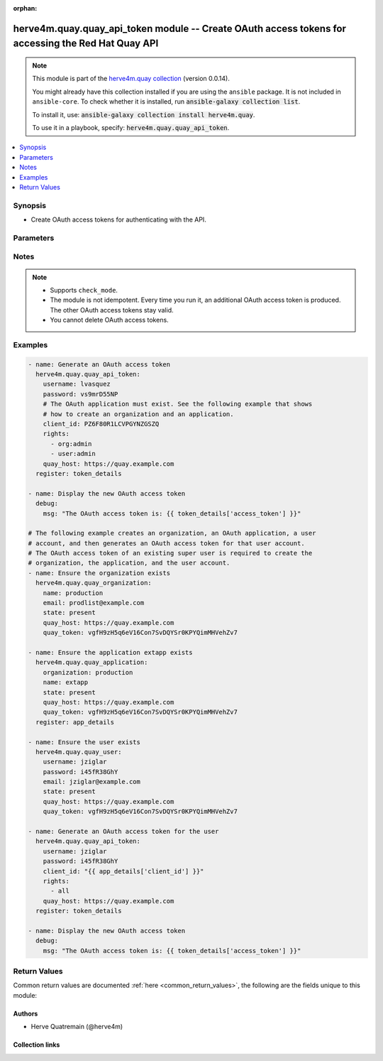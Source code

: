 .. Document meta

:orphan:

.. |antsibull-internal-nbsp| unicode:: 0xA0
    :trim:

.. role:: ansible-attribute-support-label
.. role:: ansible-attribute-support-property
.. role:: ansible-attribute-support-full
.. role:: ansible-attribute-support-partial
.. role:: ansible-attribute-support-none
.. role:: ansible-attribute-support-na
.. role:: ansible-option-type
.. role:: ansible-option-elements
.. role:: ansible-option-required
.. role:: ansible-option-versionadded
.. role:: ansible-option-aliases
.. role:: ansible-option-choices
.. role:: ansible-option-choices-entry
.. role:: ansible-option-default
.. role:: ansible-option-default-bold
.. role:: ansible-option-configuration
.. role:: ansible-option-returned-bold
.. role:: ansible-option-sample-bold

.. Anchors

.. _ansible_collections.herve4m.quay.quay_api_token_module:

.. Anchors: short name for ansible.builtin

.. Anchors: aliases



.. Title

herve4m.quay.quay_api_token module -- Create OAuth access tokens for accessing the Red Hat Quay API
+++++++++++++++++++++++++++++++++++++++++++++++++++++++++++++++++++++++++++++++++++++++++++++++++++

.. Collection note

.. note::
    This module is part of the `herve4m.quay collection <https://galaxy.ansible.com/herve4m/quay>`_ (version 0.0.14).

    You might already have this collection installed if you are using the ``ansible`` package.
    It is not included in ``ansible-core``.
    To check whether it is installed, run :code:`ansible-galaxy collection list`.

    To install it, use: :code:`ansible-galaxy collection install herve4m.quay`.

    To use it in a playbook, specify: :code:`herve4m.quay.quay_api_token`.

.. version_added

.. versionadded:: 0.0.12 of herve4m.quay

.. contents::
   :local:
   :depth: 1

.. Deprecated


Synopsis
--------

.. Description

- Create OAuth access tokens for authenticating with the API.


.. Aliases


.. Requirements






.. Options

Parameters
----------


.. raw:: html

  <table class="colwidths-auto ansible-option-table docutils align-default" style="width: 100%">
  <thead>
  <tr class="row-odd">
    <th class="head"><p>Parameter</p></th>
    <th class="head"><p>Comments</p></th>
  </tr>
  </thead>
  <tbody>
  <tr class="row-even">
    <td><div class="ansible-option-cell">
      <div class="ansibleOptionAnchor" id="parameter-client_id"></div>
      <p class="ansible-option-title"><strong>client_id</strong></p>
      <a class="ansibleOptionLink" href="#parameter-client_id" title="Permalink to this option"></a>
      <p class="ansible-option-type-line">
        <span class="ansible-option-type">string</span>
        / <span class="ansible-option-required">required</span>
      </p>
    </div></td>
    <td><div class="ansible-option-cell">
      <p>The client ID associated with the OAuth application to use for generating the OAuth access token.</p>
      <p>See the M(quay_application) module to create an application object and to retrieve the associated client ID.</p>
    </div></td>
  </tr>
  <tr class="row-odd">
    <td><div class="ansible-option-cell">
      <div class="ansibleOptionAnchor" id="parameter-password"></div>
      <p class="ansible-option-title"><strong>password</strong></p>
      <a class="ansibleOptionLink" href="#parameter-password" title="Permalink to this option"></a>
      <p class="ansible-option-type-line">
        <span class="ansible-option-type">string</span>
        / <span class="ansible-option-required">required</span>
      </p>
    </div></td>
    <td><div class="ansible-option-cell">
      <p>The password to use for authentication against the API.</p>
    </div></td>
  </tr>
  <tr class="row-even">
    <td><div class="ansible-option-cell">
      <div class="ansibleOptionAnchor" id="parameter-quay_host"></div>
      <p class="ansible-option-title"><strong>quay_host</strong></p>
      <a class="ansibleOptionLink" href="#parameter-quay_host" title="Permalink to this option"></a>
      <p class="ansible-option-type-line">
        <span class="ansible-option-type">string</span>
      </p>
    </div></td>
    <td><div class="ansible-option-cell">
      <p>URL for accessing the API. <a href='https://quay.example.com:8443'>https://quay.example.com:8443</a> for example.</p>
      <p>If you do not set the parameter, then the module uses the <code class='docutils literal notranslate'>QUAY_HOST</code> environment variable.</p>
      <p>If you do no set the environment variable either, then the module uses the <a href='http://127.0.0.1'>http://127.0.0.1</a> URL.</p>
      <p class="ansible-option-line"><span class="ansible-option-default-bold">Default:</span> <span class="ansible-option-default">"http://127.0.0.1"</span></p>
    </div></td>
  </tr>
  <tr class="row-odd">
    <td><div class="ansible-option-cell">
      <div class="ansibleOptionAnchor" id="parameter-rights"></div>
      <p class="ansible-option-title"><strong>rights</strong></p>
      <a class="ansibleOptionLink" href="#parameter-rights" title="Permalink to this option"></a>
      <p class="ansible-option-type-line">
        <span class="ansible-option-type">list</span>
        / <span class="ansible-option-elements">elements=string</span>
      </p>
    </div></td>
    <td><div class="ansible-option-cell">
      <p>List of permissions to grant to the user account. <code class='docutils literal notranslate'>all</code> means all the permissions.</p>
      <p class="ansible-option-line"><span class="ansible-option-choices">Choices:</span></p>
      <ul class="simple">
        <li><p><span class="ansible-option-choices-entry">org:admin</span></p></li>
        <li><p><span class="ansible-option-choices-entry">repo:admin</span></p></li>
        <li><p><span class="ansible-option-choices-entry">repo:create</span></p></li>
        <li><p><span class="ansible-option-default-bold">repo:read</span> <span class="ansible-option-default">← (default)</span></p></li>
        <li><p><span class="ansible-option-choices-entry">repo:write</span></p></li>
        <li><p><span class="ansible-option-choices-entry">super:user</span></p></li>
        <li><p><span class="ansible-option-choices-entry">user:admin</span></p></li>
        <li><p><span class="ansible-option-choices-entry">user:read</span></p></li>
        <li><p><span class="ansible-option-choices-entry">all</span></p></li>
      </ul>
    </div></td>
  </tr>
  <tr class="row-even">
    <td><div class="ansible-option-cell">
      <div class="ansibleOptionAnchor" id="parameter-username"></div>
      <p class="ansible-option-title"><strong>username</strong></p>
      <a class="ansibleOptionLink" href="#parameter-username" title="Permalink to this option"></a>
      <p class="ansible-option-type-line">
        <span class="ansible-option-type">string</span>
        / <span class="ansible-option-required">required</span>
      </p>
    </div></td>
    <td><div class="ansible-option-cell">
      <p>The username to use for authentication against the API.</p>
      <p>The OAuth access token that the module generates acts on behalf of that user account.</p>
    </div></td>
  </tr>
  <tr class="row-odd">
    <td><div class="ansible-option-cell">
      <div class="ansibleOptionAnchor" id="parameter-validate_certs"></div>
      <div class="ansibleOptionAnchor" id="parameter-verify_ssl"></div>
      <p class="ansible-option-title"><strong>validate_certs</strong></p>
      <a class="ansibleOptionLink" href="#parameter-validate_certs" title="Permalink to this option"></a>
      <p class="ansible-option-type-line"><span class="ansible-option-aliases">aliases: verify_ssl</span></p>
      <p class="ansible-option-type-line">
        <span class="ansible-option-type">boolean</span>
      </p>
    </div></td>
    <td><div class="ansible-option-cell">
      <p>Whether to allow insecure connections to the API.</p>
      <p>If <code class='docutils literal notranslate'>no</code>, then the module does not validate SSL certificates.</p>
      <p>If you do not set the parameter, then the module tries the <code class='docutils literal notranslate'>QUAY_VERIFY_SSL</code> environment variable (<code class='docutils literal notranslate'>yes</code>, <code class='docutils literal notranslate'>1</code>, and <code class='docutils literal notranslate'>True</code> mean yes, and <code class='docutils literal notranslate'>no</code>, <code class='docutils literal notranslate'>0</code>, <code class='docutils literal notranslate'>False</code>, and no value mean no).</p>
      <p class="ansible-option-line"><span class="ansible-option-choices">Choices:</span></p>
      <ul class="simple">
        <li><p><span class="ansible-option-choices-entry">no</span></p></li>
        <li><p><span class="ansible-option-default-bold">yes</span> <span class="ansible-option-default">← (default)</span></p></li>
      </ul>
    </div></td>
  </tr>
  </tbody>
  </table>



.. Attributes


.. Notes

Notes
-----

.. note::
   - Supports \ :literal:`check\_mode`\ .
   - The module is not idempotent. Every time you run it, an additional OAuth access token is produced. The other OAuth access tokens stay valid.
   - You cannot delete OAuth access tokens.

.. Seealso


.. Examples

Examples
--------

.. code-block:: yaml+jinja

    
    - name: Generate an OAuth access token
      herve4m.quay.quay_api_token:
        username: lvasquez
        password: vs9mrD55NP
        # The OAuth application must exist. See the following example that shows
        # how to create an organization and an application.
        client_id: PZ6F80R1LCVPGYNZGSZQ
        rights:
          - org:admin
          - user:admin
        quay_host: https://quay.example.com
      register: token_details

    - name: Display the new OAuth access token
      debug:
        msg: "The OAuth access token is: {{ token_details['access_token'] }}"

    # The following example creates an organization, an OAuth application, a user
    # account, and then generates an OAuth access token for that user account.
    # The OAuth access token of an existing super user is required to create the
    # organization, the application, and the user account.
    - name: Ensure the organization exists
      herve4m.quay.quay_organization:
        name: production
        email: prodlist@example.com
        state: present
        quay_host: https://quay.example.com
        quay_token: vgfH9zH5q6eV16Con7SvDQYSr0KPYQimMHVehZv7

    - name: Ensure the application extapp exists
      herve4m.quay.quay_application:
        organization: production
        name: extapp
        state: present
        quay_host: https://quay.example.com
        quay_token: vgfH9zH5q6eV16Con7SvDQYSr0KPYQimMHVehZv7
      register: app_details

    - name: Ensure the user exists
      herve4m.quay.quay_user:
        username: jziglar
        password: i45fR38GhY
        email: jziglar@example.com
        state: present
        quay_host: https://quay.example.com
        quay_token: vgfH9zH5q6eV16Con7SvDQYSr0KPYQimMHVehZv7

    - name: Generate an OAuth access token for the user
      herve4m.quay.quay_api_token:
        username: jziglar
        password: i45fR38GhY
        client_id: "{{ app_details['client_id'] }}"
        rights:
          - all
        quay_host: https://quay.example.com
      register: token_details

    - name: Display the new OAuth access token
      debug:
        msg: "The OAuth access token is: {{ token_details['access_token'] }}"




.. Facts


.. Return values

Return Values
-------------
Common return values are documented :ref:`here <common_return_values>`, the following are the fields unique to this module:

.. raw:: html

  <table class="colwidths-auto ansible-option-table docutils align-default" style="width: 100%">
  <thead>
  <tr class="row-odd">
    <th class="head"><p>Key</p></th>
    <th class="head"><p>Description</p></th>
  </tr>
  </thead>
  <tbody>
  <tr class="row-even">
    <td><div class="ansible-option-cell">
      <div class="ansibleOptionAnchor" id="return-access_token"></div>
      <p class="ansible-option-title"><strong>access_token</strong></p>
      <a class="ansibleOptionLink" href="#return-access_token" title="Permalink to this return value"></a>
      <p class="ansible-option-type-line">
        <span class="ansible-option-type">string</span>
      </p>
    </div></td>
    <td><div class="ansible-option-cell">
      <p>The OAuth access token.</p>
      <p class="ansible-option-line"><span class="ansible-option-returned-bold">Returned:</span> always</p>
      <p class="ansible-option-line ansible-option-sample"><span class="ansible-option-sample-bold">Sample:</span> "CywbRGkh1ttYkRRy9VL0Aw0yU9q7J62vIeo7WCFw"</p>
    </div></td>
  </tr>
  </tbody>
  </table>



..  Status (Presently only deprecated)


.. Authors

Authors
~~~~~~~

- Herve Quatremain (@herve4m)



.. Extra links

Collection links
~~~~~~~~~~~~~~~~

.. raw:: html

  <p class="ansible-links">
    <a href="https://github.com/herve4m/quay-collection/issues" aria-role="button" target="_blank" rel="noopener external">Issue Tracker</a>
    <a href="https://github.com/herve4m/quay-collection" aria-role="button" target="_blank" rel="noopener external">Repository (Sources)</a>
  </p>

.. Parsing errors

